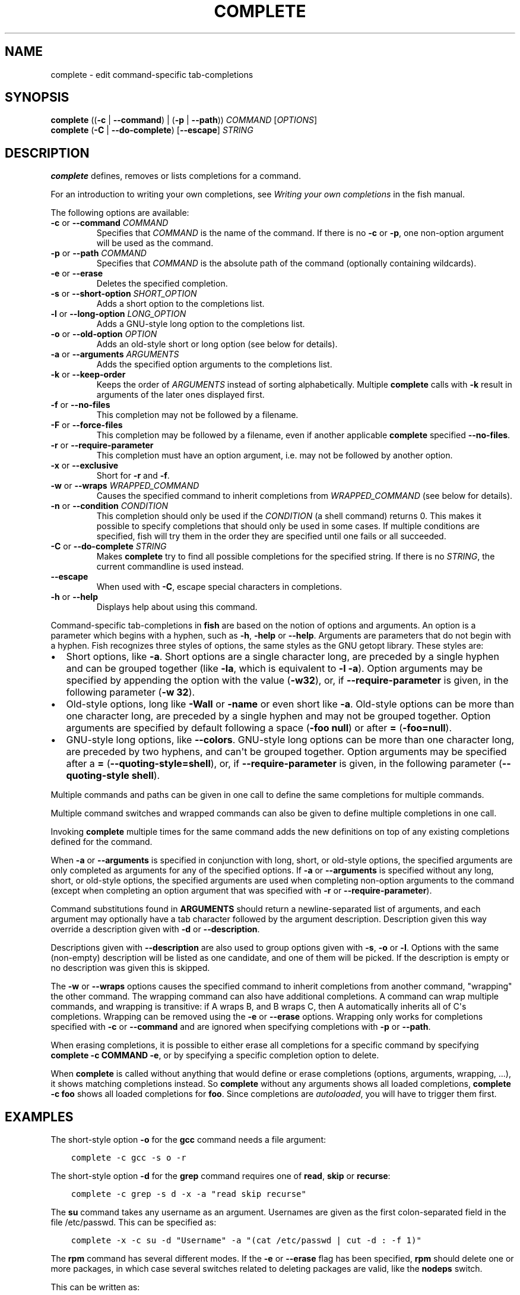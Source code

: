 .\" Man page generated from reStructuredText.
.
.
.nr rst2man-indent-level 0
.
.de1 rstReportMargin
\\$1 \\n[an-margin]
level \\n[rst2man-indent-level]
level margin: \\n[rst2man-indent\\n[rst2man-indent-level]]
-
\\n[rst2man-indent0]
\\n[rst2man-indent1]
\\n[rst2man-indent2]
..
.de1 INDENT
.\" .rstReportMargin pre:
. RS \\$1
. nr rst2man-indent\\n[rst2man-indent-level] \\n[an-margin]
. nr rst2man-indent-level +1
.\" .rstReportMargin post:
..
.de UNINDENT
. RE
.\" indent \\n[an-margin]
.\" old: \\n[rst2man-indent\\n[rst2man-indent-level]]
.nr rst2man-indent-level -1
.\" new: \\n[rst2man-indent\\n[rst2man-indent-level]]
.in \\n[rst2man-indent\\n[rst2man-indent-level]]u
..
.TH "COMPLETE" "1" "Mar 19, 2024" "3.7" "fish-shell"
.SH NAME
complete \- edit command-specific tab-completions
.SH SYNOPSIS
.nf
\fBcomplete\fP ((\fB\-c\fP | \fB\-\-command\fP) | (\fB\-p\fP | \fB\-\-path\fP)) \fICOMMAND\fP [\fIOPTIONS\fP]
\fBcomplete\fP (\fB\-C\fP | \fB\-\-do\-complete\fP) [\fB\-\-escape\fP] \fISTRING\fP
.fi
.sp
.SH DESCRIPTION
.sp
\fBcomplete\fP defines, removes or lists completions for a command.
.sp
For an introduction to writing your own completions, see \fI\%Writing your own completions\fP in
the fish manual.
.sp
The following options are available:
.INDENT 0.0
.TP
\fB\-c\fP or \fB\-\-command\fP \fICOMMAND\fP
Specifies that \fICOMMAND\fP is the name of the command. If there is no \fB\-c\fP or \fB\-p\fP, one non\-option argument will be used as the command.
.TP
\fB\-p\fP or \fB\-\-path\fP \fICOMMAND\fP
Specifies that \fICOMMAND\fP is the absolute path of the command (optionally containing wildcards).
.TP
\fB\-e\fP or \fB\-\-erase\fP
Deletes the specified completion.
.TP
\fB\-s\fP or \fB\-\-short\-option\fP \fISHORT_OPTION\fP
Adds a short option to the completions list.
.TP
\fB\-l\fP or \fB\-\-long\-option\fP \fILONG_OPTION\fP
Adds a GNU\-style long option to the completions list.
.TP
\fB\-o\fP or \fB\-\-old\-option\fP \fIOPTION\fP
Adds an old\-style short or long option (see below for details).
.TP
\fB\-a\fP or \fB\-\-arguments\fP \fIARGUMENTS\fP
Adds the specified option arguments to the completions list.
.TP
\fB\-k\fP or \fB\-\-keep\-order\fP
Keeps the order of \fIARGUMENTS\fP instead of sorting alphabetically. Multiple \fBcomplete\fP calls with \fB\-k\fP result in arguments of the later ones displayed first.
.TP
\fB\-f\fP or \fB\-\-no\-files\fP
This completion may not be followed by a filename.
.TP
\fB\-F\fP or \fB\-\-force\-files\fP
This completion may be followed by a filename, even if another applicable \fBcomplete\fP specified \fB\-\-no\-files\fP\&.
.TP
\fB\-r\fP or \fB\-\-require\-parameter\fP
This completion must have an option argument, i.e. may not be followed by another option.
.TP
\fB\-x\fP or \fB\-\-exclusive\fP
Short for \fB\-r\fP and \fB\-f\fP\&.
.TP
\fB\-w\fP or \fB\-\-wraps\fP \fIWRAPPED_COMMAND\fP
Causes the specified command to inherit completions from \fIWRAPPED_COMMAND\fP (see below for details).
.TP
\fB\-n\fP or \fB\-\-condition\fP \fICONDITION\fP
This completion should only be used if the \fICONDITION\fP (a shell command) returns 0. This makes it possible to specify completions that should only be used in some cases. If multiple conditions are specified, fish will try them in the order they are specified until one fails or all succeeded.
.TP
\fB\-C\fP or \fB\-\-do\-complete\fP \fISTRING\fP
Makes \fBcomplete\fP try to find all possible completions for the specified string. If there is no \fISTRING\fP, the current commandline is used instead.
.TP
\fB\-\-escape\fP
When used with \fB\-C\fP, escape special characters in completions.
.TP
\fB\-h\fP or \fB\-\-help\fP
Displays help about using this command.
.UNINDENT
.sp
Command\-specific tab\-completions in \fBfish\fP are based on the notion of options and arguments. An option is a parameter which begins with a hyphen, such as \fB\-h\fP, \fB\-help\fP or \fB\-\-help\fP\&. Arguments are parameters that do not begin with a hyphen. Fish recognizes three styles of options, the same styles as the GNU getopt library. These styles are:
.INDENT 0.0
.IP \(bu 2
Short options, like \fB\-a\fP\&. Short options are a single character long, are preceded by a single hyphen and can be grouped together (like \fB\-la\fP, which is equivalent to \fB\-l \-a\fP). Option arguments may be specified by appending the option with the value (\fB\-w32\fP), or, if \fB\-\-require\-parameter\fP is given, in the following parameter (\fB\-w 32\fP).
.IP \(bu 2
Old\-style options, long like \fB\-Wall\fP or \fB\-name\fP or even short like \fB\-a\fP\&. Old\-style options can be more than one character long, are preceded by a single hyphen and may not be grouped together. Option arguments are specified by default following a space (\fB\-foo null\fP) or after \fB=\fP (\fB\-foo=null\fP).
.IP \(bu 2
GNU\-style long options, like \fB\-\-colors\fP\&. GNU\-style long options can be more than one character long, are preceded by two hyphens, and can\(aqt be grouped together. Option arguments may be specified after a \fB=\fP (\fB\-\-quoting\-style=shell\fP), or, if \fB\-\-require\-parameter\fP is given, in the following parameter (\fB\-\-quoting\-style shell\fP).
.UNINDENT
.sp
Multiple commands and paths can be given in one call to define the same completions for multiple commands.
.sp
Multiple command switches and wrapped commands can also be given to define multiple completions in one call.
.sp
Invoking \fBcomplete\fP multiple times for the same command adds the new definitions on top of any existing completions defined for the command.
.sp
When \fB\-a\fP or \fB\-\-arguments\fP is specified in conjunction with long, short, or old\-style options, the specified arguments are only completed as arguments for any of the specified options. If \fB\-a\fP or \fB\-\-arguments\fP is specified without any long, short, or old\-style options, the specified arguments are used when completing non\-option arguments to the command (except when completing an option argument that was specified with \fB\-r\fP or \fB\-\-require\-parameter\fP).
.sp
Command substitutions found in \fBARGUMENTS\fP should return a newline\-separated list of arguments, and each argument may optionally have a tab character followed by the argument description. Description given this way override a description given with \fB\-d\fP or \fB\-\-description\fP\&.
.sp
Descriptions given with \fB\-\-description\fP are also used to group options given with \fB\-s\fP, \fB\-o\fP or \fB\-l\fP\&. Options with the same (non\-empty) description will be listed as one candidate, and one of them will be picked. If the description is empty or no description was given this is skipped.
.sp
The \fB\-w\fP or \fB\-\-wraps\fP options causes the specified command to inherit completions from another command, \(dqwrapping\(dq the other command. The wrapping command can also have additional completions. A command can wrap multiple commands, and wrapping is transitive: if A wraps B, and B wraps C, then A automatically inherits all of C\(aqs completions. Wrapping can be removed using the \fB\-e\fP or \fB\-\-erase\fP options. Wrapping only works for completions specified with \fB\-c\fP or \fB\-\-command\fP and are ignored when specifying completions with \fB\-p\fP or \fB\-\-path\fP\&.
.sp
When erasing completions, it is possible to either erase all completions for a specific command by specifying \fBcomplete \-c COMMAND \-e\fP, or by specifying a specific completion option to delete.
.sp
When \fBcomplete\fP is called without anything that would define or erase completions (options, arguments, wrapping, ...), it shows matching completions instead. So \fBcomplete\fP without any arguments shows all loaded completions, \fBcomplete \-c foo\fP shows all loaded completions for \fBfoo\fP\&. Since completions are \fI\%autoloaded\fP, you will have to trigger them first.
.SH EXAMPLES
.sp
The short\-style option \fB\-o\fP for the \fBgcc\fP command needs a file argument:
.INDENT 0.0
.INDENT 3.5
.sp
.nf
.ft C
complete \-c gcc \-s o \-r
.ft P
.fi
.UNINDENT
.UNINDENT
.sp
The short\-style option \fB\-d\fP for the \fBgrep\fP command requires one of \fBread\fP, \fBskip\fP or \fBrecurse\fP:
.INDENT 0.0
.INDENT 3.5
.sp
.nf
.ft C
complete \-c grep \-s d \-x \-a \(dqread skip recurse\(dq
.ft P
.fi
.UNINDENT
.UNINDENT
.sp
The \fBsu\fP command takes any username as an argument. Usernames are given as the first colon\-separated field in the file /etc/passwd. This can be specified as:
.INDENT 0.0
.INDENT 3.5
.sp
.nf
.ft C
complete \-x \-c su \-d \(dqUsername\(dq \-a \(dq(cat /etc/passwd | cut \-d : \-f 1)\(dq
.ft P
.fi
.UNINDENT
.UNINDENT
.sp
The \fBrpm\fP command has several different modes. If the \fB\-e\fP or \fB\-\-erase\fP flag has been specified, \fBrpm\fP should delete one or more packages, in which case several switches related to deleting packages are valid, like the \fBnodeps\fP switch.
.sp
This can be written as:
.INDENT 0.0
.INDENT 3.5
.sp
.nf
.ft C
complete \-c rpm \-n \(dq__fish_contains_opt \-s e erase\(dq \-l nodeps \-d \(dqDon\(aqt check dependencies\(dq
.ft P
.fi
.UNINDENT
.UNINDENT
.sp
where \fB__fish_contains_opt\fP is a function that checks the command line buffer for the presence of a specified set of options.
.sp
To implement an alias, use the \fB\-w\fP or \fB\-\-wraps\fP option:
.INDENT 0.0
.INDENT 3.5
.sp
.nf
.ft C
complete \-c hub \-w git
.ft P
.fi
.UNINDENT
.UNINDENT
.sp
Now hub inherits all of the completions from git. Note this can also be specified in a function declaration (\fBfunction thing \-w otherthing\fP).
.INDENT 0.0
.INDENT 3.5
.sp
.nf
.ft C
complete \-c git
.ft P
.fi
.UNINDENT
.UNINDENT
.sp
Shows all completions for \fBgit\fP\&.
.sp
Any command \fBfoo\fP that doesn\(aqt support grouping multiple short options in one string (not supporting \fB\-xf\fP as short for \fB\-x \-f\fP) or a short option and its value in one string (not supporting \fB\-d9\fP instead of \fB\-d 9\fP) should be specified as a single\-character old\-style option instead of as a short\-style option; for example, \fBcomplete \-c foo \-o s; complete \-c foo \-o v\fP would never suggest \fBfoo \-ov\fP but rather \fBfoo \-o \-v\fP\&.
.SH COPYRIGHT
2023, fish-shell developers
.\" Generated by docutils manpage writer.
.
